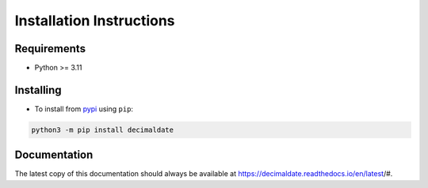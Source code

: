 .. _pypi: https://pypi.org/

#############################
  Installation Instructions
#############################

================
  Requirements
================

* Python >= 3.11

==============
  Installing
==============

* To install from pypi_ using ``pip``:

.. code:: bash

   python3 -m pip install decimaldate

=================
  Documentation
=================

The latest copy of this documentation should always be available at
https://decimaldate.readthedocs.io/en/latest/#.